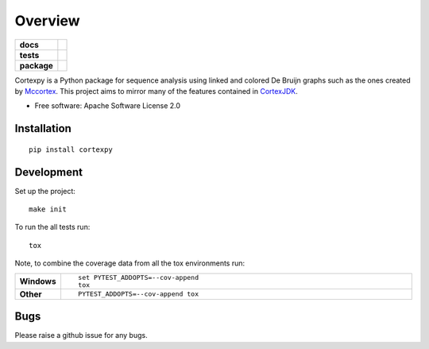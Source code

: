 ========
Overview
========

.. start-badges

.. list-table::
    :stub-columns: 1

    * - docs
      - |docs|
    * - tests
      - | |travis|
        | |coveralls| |codecov|
    * - package
      - | |version| |wheel| |supported-versions| |supported-implementations|
        | |commits-since|

.. |docs| image:: https://readthedocs.org/projects/cortexpy/badge/?style=flat
    :target: https://readthedocs.org/projects/cortexpy
    :alt: Documentation Status

.. |travis| image:: https://travis-ci.org/winni2k/cortexpy.svg?branch=master
    :alt: Travis-CI Build Status
    :target: https://travis-ci.org/winni2k/cortexpy

.. |coveralls| image:: https://coveralls.io/repos/winni2k/cortexpy/badge.svg?branch=master&service=github
    :alt: Coverage Status
    :target: https://coveralls.io/r/winni2k/cortexpy

.. |codecov| image:: https://codecov.io/github/winni2k/cortexpy/coverage.svg?branch=master
    :alt: Coverage Status
    :target: https://codecov.io/github/winni2k/cortexpy

.. |version| image:: https://img.shields.io/pypi/v/cortexpy.svg
    :alt: PyPI Package latest release
    :target: https://pypi.python.org/pypi/cortexpy

.. |commits-since| image:: https://img.shields.io/github/commits-since/winni2k/cortexpy/0.37.6.svg
    :alt: Commits since latest release
    :target: https://github.com/winni2k/cortexpy/compare/0.37.6...master

.. |wheel| image:: https://img.shields.io/pypi/wheel/cortexpy.svg
    :alt: PyPI Wheel
    :target: https://pypi.python.org/pypi/cortexpy

.. |supported-versions| image:: https://img.shields.io/pypi/pyversions/cortexpy.svg
    :alt: Supported versions
    :target: https://pypi.python.org/pypi/cortexpy

.. |supported-implementations| image:: https://img.shields.io/pypi/implementation/cortexpy.svg
    :alt: Supported implementations
    :target: https://pypi.python.org/pypi/cortexpy


.. end-badges

Cortexpy is a Python package for sequence analysis using linked and colored De Bruijn graphs such as
the ones created by `Mccortex <https://github.com/mcveanlab/mccortex>`_.
This project aims to mirror many of the features contained in
`CortexJDK <https://github.com/mcveanlab/CortexJDK>`_.

* Free software: Apache Software License 2.0

Installation
============

::

    pip install cortexpy


Development
===========

Set up the project::

    make init

To run the all tests run::

    tox

Note, to combine the coverage data from all the tox environments run:

.. list-table::
    :widths: 10 90
    :stub-columns: 1

    - - Windows
      - ::

            set PYTEST_ADDOPTS=--cov-append
            tox

    - - Other
      - ::

            PYTEST_ADDOPTS=--cov-append tox

Bugs
====

Please raise a github issue for any bugs.

